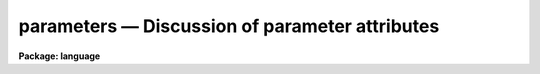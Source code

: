 .. _parameters:

parameters — Discussion of parameter attributes
===============================================

**Package: language**

.. raw:: html

  <H3>Name</H3>
  <! BeginSection: 'NAME'>
  <UL>
  parameters -- IRAF parameters and their usage
  </UL>
  <! EndSection:   'NAME'>
  <H3>Discussion</H3>
  <! BeginSection: 'DISCUSSION'>
  <UL>
  <P>
  1. <I>Introduction</I>
  <P>
      Parameters are the primary means of communicating information between
  the user and IRAF tasks, and between separate IRAF tasks.  Each user
  effectively has their own copy of the parameters for the tasks they run,
  and by tailoring these as they wish, they may customize the IRAF environment.
  Here we describe characteristics of IRAF parameters.
  The syntax of parameter declarations is described elsewhere.
  <P>
  <P>
  2. <I>Parameter Types</I>
  <P>
      The CL supports a variety of parameter datatypes, from the conventional
  string, integer, and floating point types, to the exotic struct and cursor
  types.  There is no complex type in the CL.
  <P>
  <DL>
  <DT><B>char</B></DT>
  <! Sec='DISCUSSION' Level=0 Label='char' Line='char'>
  <DD>Character parameters are used to store strings of ASCII characters.
  By default character parameters have a maximum length of 64 characters,
  but this may be extended using the <I>length</I> option when the parameter
  is declared.  A character parameter consisting of a single character can
  usually be treated as an integer, with a value equal to the ASCII value
  of the character.
  </DD>
  </DL>
  <DL>
  <DT><B>int</B></DT>
  <! Sec='DISCUSSION' Level=0 Label='int' Line='int'>
  <DD>Integer parameters are used to store integer information.  Integer parameters
  are stored internally as a long integer, permitting at least 32 bits of
  precision.
  </DD>
  </DL>
  <DL>
  <DT><B>real</B></DT>
  <! Sec='DISCUSSION' Level=0 Label='real' Line='real'>
  <DD>Real parameters are stored internally as double's.
  In general they may be entered with or without a decimal point,
  and with or without an exponent.  Note that the exponent should be
  entered using an E not a D.
  </DD>
  </DL>
  <DL>
  <DT><B>bool</B></DT>
  <! Sec='DISCUSSION' Level=0 Label='bool' Line='bool'>
  <DD>Boolean parameters may only have the values <I>yes</I> or <I>no</I>.
  </DD>
  </DL>
  <DL>
  <DT><B>file</B></DT>
  <! Sec='DISCUSSION' Level=0 Label='file' Line='file'>
  <DD>File parameters are basically character parameters which are required
  to be valid file names.  All operations legal on characters are legal
  on file parameters.  Various checks on the accessibility or existence
  of a file may be automatically performed when a <I>file</I> type parameter
  is used at runtime.
  </DD>
  </DL>
  <DL>
  <DT><B>struct</B></DT>
  <! Sec='DISCUSSION' Level=0 Label='struct' Line='struct'>
  <DD>Struct parameters are characters strings which are treated specially by
  the scan and fscan functions.  Scan and fscan set structs to the
  remainder of the line being scanned without further parsing.
  </DD>
  </DL>
  <DL>
  <DT><B>gcur, imcur</B></DT>
  <! Sec='DISCUSSION' Level=0 Label='gcur' Line='gcur, imcur'>
  <DD>The cursor parameters have a character string value with a predefined cursor
  value format.  When a cursor type parameter is read in "<TT>query</TT>" mode, the
  hardware cursor on the graphics terminal or image display is physically read.
  If the cursor parameter is list-structured, cursor input may also be taken
  from a list (text file).  For a more detailed discussion of cursor control
  in the CL, type <I>help cursors</I>.
  </DD>
  </DL>
  <P>
  <P>
  3. <I>List-Directed Parameters</I>
  <P>
      Frequently one may have a list of values, e.g. numbers or file names,
  which one wishes to analyze in turn.  To do this one may use a list-directed
  parameter.  The parameter is defined with its value field set
  to the name of a file containing the list.  The next time it is referenced
  its value will not be the string containing the file name, but rather
  the first value in the list.  Subsequent calls will return later
  values in the list until an end-of-file is reached, at which point
  the parameter will appear to be undefined.  The file may be
  rewound using the p_filename attribute of the parameter.  Assigning the
  null string to a list parameter closes the associated list file.
  <P>
  <PRE>
  	int	*list = "listfile.lis"
  	int	cur_val
  <P>
  	for (i=1;  i &lt; nlist;  i+=1) {
  	    cur_val = list
  	    analyze (cur_val)
  	}
  <P>
  </PRE>
  <P>
  A common usage of struct list-directed parameters is to read files in
  conjunction with the <I>fscan</I> function.  The following example prints
  out a file.
  <P>
  <PRE>
  	struct	*slist = "filer.lis"
  	struct	line
  <P>
  	while (fscan (slist, line) != EOF)
  	    print (line)
  </PRE>
  <P>
  <P>
  4. <I>Modes</I>
  <P>
      The mode of a parameter determines two qualities: whether the parameter
  is prompted for when it is accessed, and whether the parameter is "<TT>learned</TT>",
  i.e. whether its value is saved between invocations of a task.
  <P>
  A hidden parameter is never prompted for unless it is undefined
  or has an illegal value.  A query parameter is prompted for every time
  it is referenced, except that a query parameter which is set on a
  command line is not queried for when it is accessed within that task.
  <P>
  These are the two basic modes, but a parameter may also be defined
  to be automatic.  This means that the parameter will use the mode
  not of the task, but of the package the task is part of, or by the CL.
  When an automatic parameter is referenced the CL searches
  up this hierarchy to find a mode which is not automatic and uses
  this for the mode.  If the mode switch at all levels is automatic
  then the mode is set to hidden.  The mode switch at the task, package
  and CL levels is determined by the VALUE, not the mode, of the
  parameter with the name "<TT>mode</TT>" associated with the task, package or CL.
  <P>
  Query and automatic parameters are learned by default, while hidden parameters
  are not.
  <P>
  <P>
  5. <I>Ranges</I>
  <P>
      The CL supports ranges for integer and real variables, and enumeration
  lists for character strings.  A user may specify either or both of a minimum
  and maximum for numbers, and the CL will reject
  any values which fall out of this range.  Range checking is only
  performed during querying, or inside <I>eparam</I>, not when a value
  is assigned directly.  For an enumerated string the input string
  is matched against any of the enumerated possibilities
  using a minimum-matching technique.  A value with no match is rejected.
  <P>
  <P>
  6. <I>Parameter Attributes</I>
  <P>
      The user may access the different elements of a parameter using
  the parameter attributes.  For some parameters certain of the
  attributes will be meaningless or undefined.
  <P>
  <DL>
  <DT><B>p_name</B></DT>
  <! Sec='DISCUSSION' Level=0 Label='p_name' Line='p_name'>
  <DD>The name of the parameter.
  </DD>
  </DL>
  <DL>
  <DT><B>p_type</B></DT>
  <! Sec='DISCUSSION' Level=0 Label='p_type' Line='p_type'>
  <DD>A string indicating the basic type of the parameter:
  <P>
  <PRE>
  	b	-- boolean
  	i	-- int
  	r	-- real
  	s	-- string/char
  	f	-- file
  	struct	-- struct
  	gcur	-- graphics cursor
  	imcur	-- image cursor=
  </PRE>
  </DD>
  </DL>
  <DL>
  <DT><B>p_xtype</B></DT>
  <! Sec='DISCUSSION' Level=0 Label='p_xtype' Line='p_xtype'>
  <DD>This is the same as p_type except that the string is prefixed by "<TT>*</TT>"
  if the parameter is list directed.
  </DD>
  </DL>
  <DL>
  <DT><B>p_mode</B></DT>
  <! Sec='DISCUSSION' Level=0 Label='p_mode' Line='p_mode'>
  <DD>A string indicating the mode of the parameter composed of the characters:
  <P>
  <PRE>
  	q  --  query
  	a  --  automatic
  	h  --  hidden
  	l  --  learned
  </PRE>
  </DD>
  </DL>
  <DL>
  <DT><B>p_value</B></DT>
  <! Sec='DISCUSSION' Level=0 Label='p_value' Line='p_value'>
  <DD>The value of the parameter.  For a list-directed parameter this is a
  element in the file, not the file name.  Generally this is what is accessed
  when the parameter attribute is not specified.
  </DD>
  </DL>
  <DL>
  <DT><B>p_length</B></DT>
  <! Sec='DISCUSSION' Level=0 Label='p_length' Line='p_length'>
  <DD>For string type parameters (i.e. char, struct, file, gcur, imcur),
  the maximum length of the string.
  </DD>
  </DL>
  <DL>
  <DT><B>p_mimimum</B></DT>
  <! Sec='DISCUSSION' Level=0 Label='p_mimimum' Line='p_mimimum'>
  <DD>The minimum value for a parameter.  Also for enumerated strings
  the enumeration list.
  </DD>
  </DL>
  <DL>
  <DT><B>p_maximum</B></DT>
  <! Sec='DISCUSSION' Level=0 Label='p_maximum' Line='p_maximum'>
  <DD>The maximum value for a parameter.
  </DD>
  </DL>
  <DL>
  <DT><B>p_filename</B></DT>
  <! Sec='DISCUSSION' Level=0 Label='p_filename' Line='p_filename'>
  <DD>For list-directed parameters the file name associated with the parameter.
  </DD>
  </DL>
  <P>
  <P>
  Attributes may appear on either side of an equals sign, e.g.
  <P>
  <PRE>
  	list.p_filename = "test.fil"
  	= str.p_length
  	range = integ.p_maximum - integ.p_minimum
  	list.p_xtype =
  	= system.page.first_page.p_minimum	# Fully qualified.
  </PRE>
  <P>
  It is illegal to assign to the p_name, p_type and p_xtype fields.
  Most of the direct use of the parameter attributes is expected to be
  in systems level programming.
  <P>
  <P>
  7. <I>Arrays</I>
  <P>
      The user may define arrays of arbitrary dimensionality within the CL.
  The arrays are referenced in the conventional fashion with
  the index list enclosed in square brackets, and the individual
  elements separated by commas.  In their internal representation,
  arrays are similar to those in Fortran, with the first element
  changing fastest as one traverses memory.  The limits of
  each index may be specified.
  <P>
  In general the CL can only access one element of the array at a time
  but there is an automatic looping feature which permits the
  appearance of array arithmetic.  Any executable statement
  in which an array is referenced but  in which the exact element of the array
  is not defined (an "<TT>open</TT>" array reference)
  will cause the CL to implicitly execute that
  statement within a loop over all the elements of the array.  More
  than one "<TT>open</TT>" array may appear in the expression but they
  agree on the limits of the loop.  For example,
  <P>
  <PRE>
  	real x[20,20], y[20], z[10,20], t[20]
  <P>
  	y = x[1,*]
  	t = log(y)
  	z = x[1:10,*]
  </PRE>
  <P>
  <P>
  8. <I>Scope</I>
  <P>
      A parameter is known via an implicit reference if the task in which
  it is defined is active.  In an implicit reference the parameter
  name only, without a task or package qualifier, is given.  The CL
  is always active, so that its parameters are always known.  In a
  script, the script itself is active, so its parameters may be used
  implicitly.  If the script calls another task, that sub-task may
  reference the invoking tasks parameters implicitly.
  <P>
  For an explicit reference, i.e. with task and package qualifiers,
  the parameter is known if the package in which the task is defined
  is active.  For example, when starting the CL, the "<TT>lists</TT>" package
  is not active, thus the parameters of the "<TT>sort</TT>" task may not
  be referenced even in the form "<TT>lists.sort.param</TT>".  However since
  the system package is activated during login to the CL, the parameters
  of "<TT>page</TT>" may be referenced by "<TT>page.param</TT>".  In general a package
  qualifier is used only to remove ambiguity between tasks with the
  same name in two different packages.
  <P>
  <P>
  9. <I>Storage</I>
  <P>
      There are several places in which parameters are stored.
  On disk the CL searches
  for the parameters for a task in three locations.  For a procedure
  script, the default parameters are found in the script file itself, while
  other scripts and executables have a parameter file with defaults in
  the same directory as the script or executable.  These default values
  are used the first time a task is run, or whenever the default values
  have been updated more recently than the user's copy of the parameters.
  The user's copy is created when a task terminates, and retains any
  "<TT>learned</TT>" changes to the parameters.  It is created in a directory
  pointed to by the IRAF logical "<TT>uparm</TT>" which is usually a sub-directory
  of the default IRAF directory for the user.
  <P>
  The user may also use in-core storage for the parameters using
  the cache command.  This keeps parameters for frequently used tasks
  available without requiring disk access.  Cached parameters
  are copied to disk when the CL exits, or when the update command
  is used.
  </UL>
  <! EndSection:   'DISCUSSION'>
  <H3>See also</H3>
  <! BeginSection: 'SEE ALSO'>
  <UL>
  lparam, eparam, cache, unlearn, update, cursor
  </UL>
  <! EndSection:    'SEE ALSO'>
  
  <! Contents: 'NAME' 'DISCUSSION' 'SEE ALSO'  >
  
